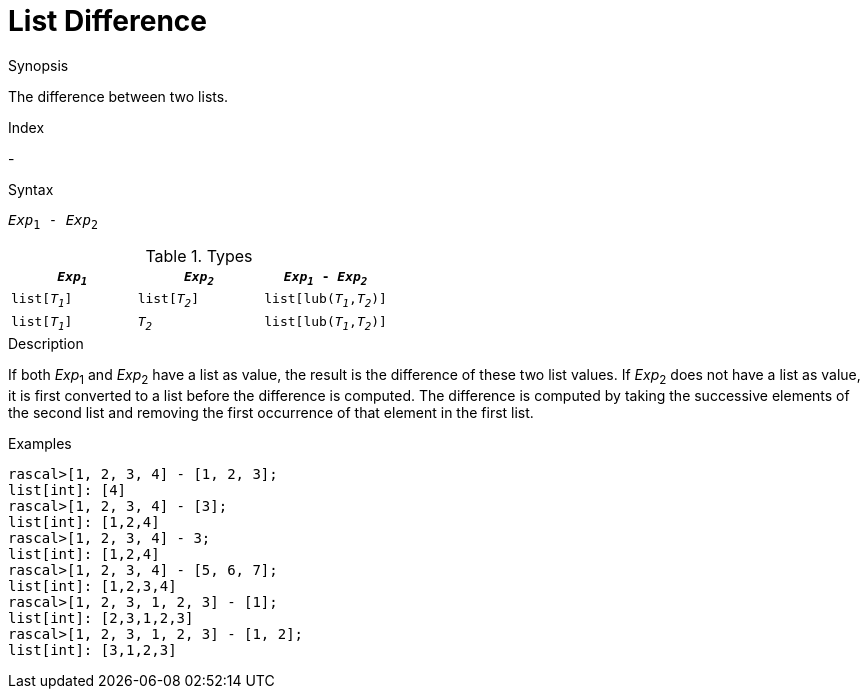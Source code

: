 
[[List-Difference]]
# List Difference
:concept: Expressions/Values/List/Difference

.Synopsis
The difference between two lists.

.Index
-

.Syntax
`_Exp_~1~ - _Exp_~2~`

.Types

//

|====
| `_Exp~1~_`     |  `_Exp~2~_`     | `_Exp~1~_ - _Exp~2~_`       

| `list[_T~1~_]` |  `list[_T~2~_]` | `list[lub(_T~1~_,_T~2~_)]`  
| `list[_T~1~_]` |  `_T~2~_`       | `list[lub(_T~1~_,_T~2~_)]`  
|====


.Function

.Description
If both _Exp_~1~ and _Exp_~2~ have a list as value, the result is the difference of these two list values. 
If _Exp_~2~ does not have a list as value, it is first converted to a list before the difference is computed.
The difference is computed by taking the successive elements of the second list and
removing the first occurrence of that element in the first list. 

.Examples
[source,rascal-shell]
----
rascal>[1, 2, 3, 4] - [1, 2, 3];
list[int]: [4]
rascal>[1, 2, 3, 4] - [3];
list[int]: [1,2,4]
rascal>[1, 2, 3, 4] - 3;
list[int]: [1,2,4]
rascal>[1, 2, 3, 4] - [5, 6, 7];
list[int]: [1,2,3,4]
rascal>[1, 2, 3, 1, 2, 3] - [1];
list[int]: [2,3,1,2,3]
rascal>[1, 2, 3, 1, 2, 3] - [1, 2];
list[int]: [3,1,2,3]
----

.Benefits

.Pitfalls


:leveloffset: +1

:leveloffset: -1